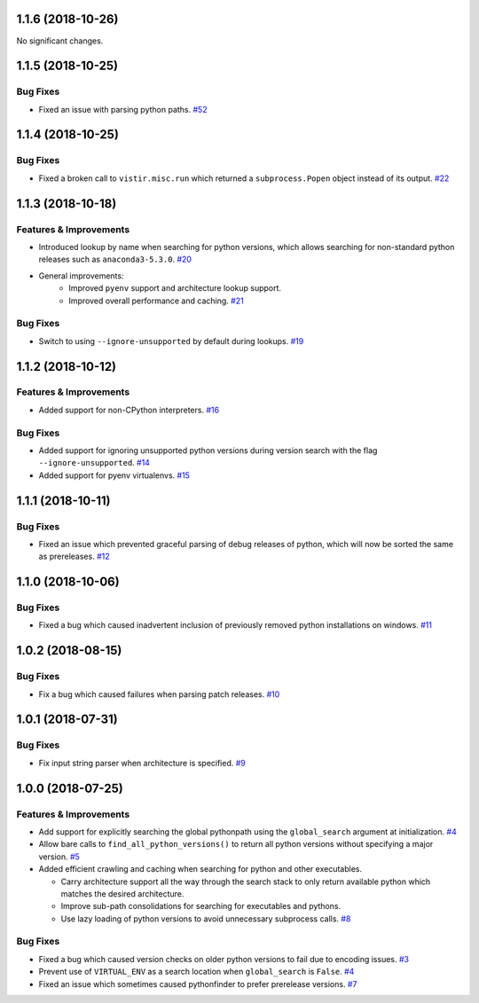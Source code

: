 1.1.6 (2018-10-26)
==================

No significant changes.


1.1.5 (2018-10-25)
==================

Bug Fixes
---------

- Fixed an issue with parsing python paths.  `#52 <https://github.com/sarugaku/pythonfinder/issues/52>`_


1.1.4 (2018-10-25)
==================

Bug Fixes
---------

- Fixed a broken call to ``vistir.misc.run`` which returned a ``subprocess.Popen`` object instead of its output.  `#22 <https://github.com/sarugaku/pythonfinder/issues/22>`_


1.1.3 (2018-10-18)
==================

Features & Improvements
-----------------------

- Introduced lookup by name when searching for python versions, which allows searching for non-standard python releases such as ``anaconda3-5.3.0``.  `#20 <https://github.com/sarugaku/pythonfinder/issues/20>`_
  
- General improvements:
    - Improved ``pyenv`` support and architecture lookup support.
    - Improved overall performance and caching.  `#21 <https://github.com/sarugaku/pythonfinder/issues/21>`_
  

Bug Fixes
---------

- Switch to using ``--ignore-unsupported`` by default during lookups.  `#19 <https://github.com/sarugaku/pythonfinder/issues/19>`_


1.1.2 (2018-10-12)
==================

Features & Improvements
-----------------------

- Added support for non-CPython interpreters.  `#16 <https://github.com/sarugaku/pythonfinder/issues/16>`_
  

Bug Fixes
---------

- Added support for ignoring unsupported python versions during version search with the flag ``--ignore-unsupported``.  `#14 <https://github.com/sarugaku/pythonfinder/issues/14>`_
  
- Added support for pyenv virtualenvs.  `#15 <https://github.com/sarugaku/pythonfinder/issues/15>`_


1.1.1 (2018-10-11)
==================

Bug Fixes
---------

- Fixed an issue which prevented graceful parsing of debug releases of python, which will now be sorted the same as prereleases.  `#12 <https://github.com/sarugaku/pythonfinder/issues/12>`_


1.1.0 (2018-10-06)
==================

Bug Fixes
---------

- Fixed a bug which caused inadvertent inclusion of previously removed python installations on windows.  `#11 <https://github.com/sarugaku/pythonfinder/issues/11>`_


1.0.2 (2018-08-15)
==================

Bug Fixes
---------

- Fix a bug which caused failures when parsing patch releases.  `#10 <https://github.com/sarugaku/pythonfinder/issues/10>`_


1.0.1 (2018-07-31)
==================

Bug Fixes
---------

- Fix input string parser when architecture is specified.  `#9 <https://github.com/sarugaku/pythonfinder/issues/9>`_


1.0.0 (2018-07-25)
==================

Features & Improvements
-----------------------

- Add support for explicitly searching the global pythonpath using the ``global_search`` argument at initialization.  `#4 <https://github.com/sarugaku/pythonfinder/issues/4>`_
  
- Allow bare calls to ``find_all_python_versions()`` to return all python versions without specifying a major version.  `#5 <https://github.com/sarugaku/pythonfinder/issues/5>`_
  
- Added efficient crawling and caching when searching for python and other executables.

  - Carry architecture support all the way through the search stack to only return available python which matches the desired architecture.
  - Improve sub-path consolidations for searching for executables and pythons.
  - Use lazy loading of python versions to avoid unnecessary subprocess calls.  `#8 <https://github.com/sarugaku/pythonfinder/issues/8>`_
  

Bug Fixes
---------

- Fixed a bug which caused version checks on older python versions to fail due to encoding issues.  `#3 <https://github.com/sarugaku/pythonfinder/issues/3>`_
  
- Prevent use of ``VIRTUAL_ENV`` as a search location when ``global_search`` is ``False``.  `#4 <https://github.com/sarugaku/pythonfinder/issues/4>`_
  
- Fixed an issue which sometimes caused pythonfinder to prefer prerelease versions.  `#7 <https://github.com/sarugaku/pythonfinder/issues/7>`_
